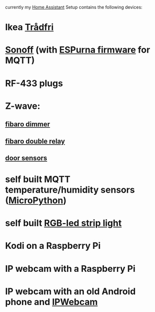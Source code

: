 # Home Assistant config

currently my [[https://home-assistant.io][Home Assistant]] Setup contains the following devices:

* Ikea [[http://www.ikea.com/de/de/catalog/categories/departments/lighting/smart_lighting/][Trådfri]]
* [[https://www.itead.cc/sonoff-wifi-wireless-switch.html][Sonoff]] (with [[https://bitbucket.org/xoseperez/espurna][ESPurna firmware]] for MQTT)
* RF-433 plugs
* Z-wave:
** [[https://www.fibaro.com/de/products/dimmer-2/][fibaro dimmer]]
** [[https://www.fibaro.com/de/products/switches/][fibaro double relay]]
** [[https://de.aliexpress.com/item/alarme-system-with-mini-siren-quad-band-GSM-PIR-motion-PIR-detector-burglar-alarm-systemsecurity-alarm/907236108.html][door sensors]]
* self built MQTT temperature/humidity sensors ([[https://micropython.org][MicroPython]])
* self built [[https://github.com/bruhautomation/ESP-MQTT-JSON-Digital-LEDs][RGB-led strip light]]
* Kodi on a Raspberry Pi
* IP webcam with a Raspberry Pi
* IP webcam with an old Android phone and [[https://play.google.com/store/apps/details?id=com.pas.webcam][IPWebcam]]

